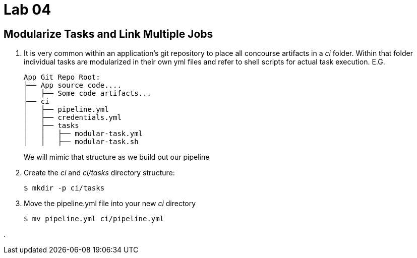 = Lab 04

== Modularize Tasks and Link Multiple Jobs

. It is very common within an application's git repository to place all concourse artifacts in a _ci_ folder.  Within that folder individual tasks are modularized in their own yml files and refer to shell scripts for actual task execution.  E.G.
+
[source, bash]
---------------------------------------------------------------------
App Git Repo Root:
├── App source code....
│   ├── Some code artifacts...
├── ci
│   ├── pipeline.yml
│   ├── credentials.yml
│   ├── tasks
│   │   ├── modular-task.yml
│   │   ├── modular-task.sh
---------------------------------------------------------------------
+
We will mimic that structure as we build out our pipeline

. Create the _ci_ and _ci/tasks_ directory structure:
+
[source,bash]
---------------------------------------------------------------------
$ mkdir -p ci/tasks
---------------------------------------------------------------------

. Move the pipeline.yml file into your new _ci_ directory
+
[source,bash]
---------------------------------------------------------------------
$ mv pipeline.yml ci/pipeline.yml
---------------------------------------------------------------------

. 
